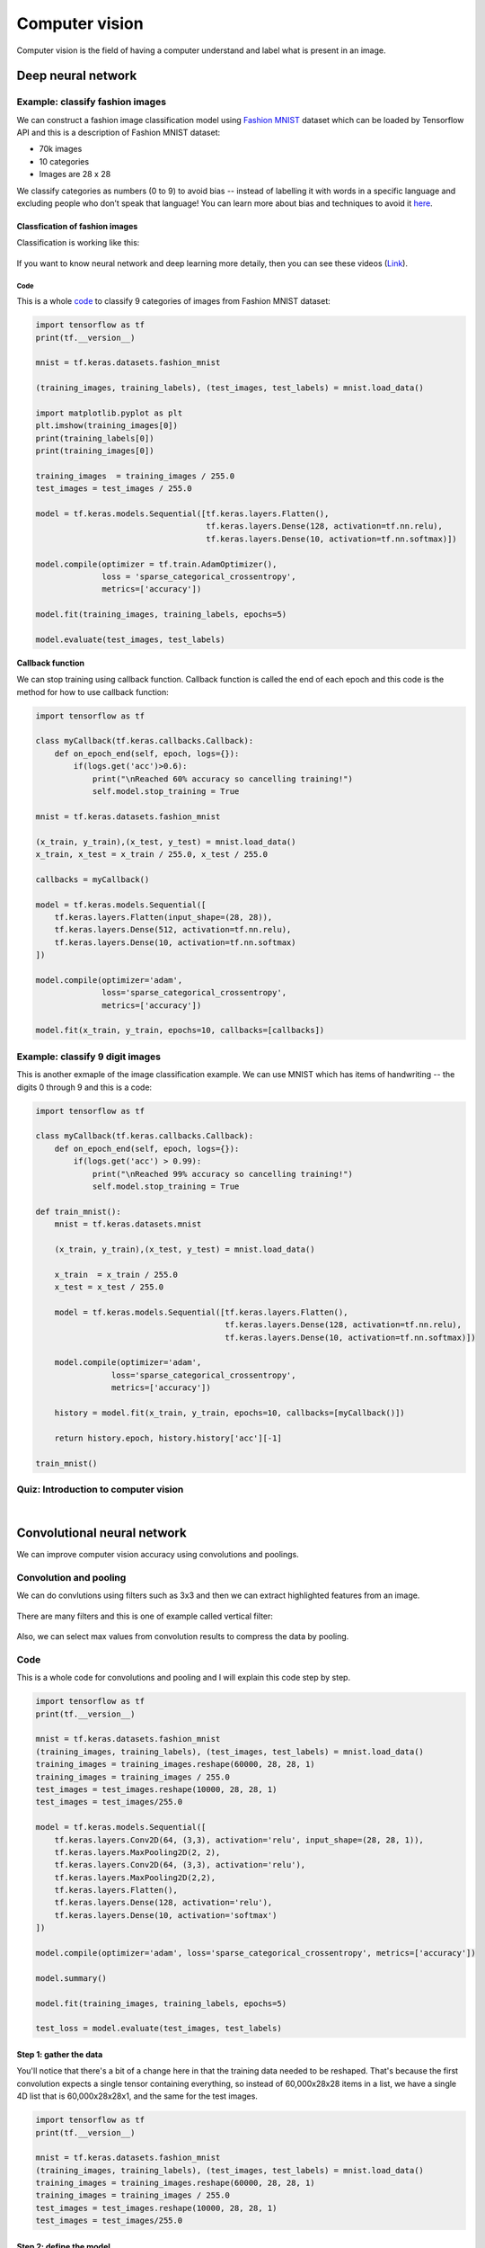 ===============
Computer vision
===============

Computer vision is the field of having a computer understand and label what is present in an image.

Deep neural network
===================

Example: classify fashion images
********************************

We can construct a fashion image classification model using `Fashion MNIST <https://github.com/zalandoresearch/fashion-mnist>`_ dataset which can be loaded by Tensorflow API and this is a description of Fashion MNIST dataset:

* 70k images
* 10 categories
* Images are 28 x 28

We classify categories as numbers (0 to 9) to avoid bias -- instead of labelling it with words in a specific language and excluding people who don’t speak that language! You can learn more about bias and techniques to avoid it `here <https://developers.google.com/machine-learning/fairness-overview/>`_.

-------------------------------
Classfication of fashion images
-------------------------------

Classification is working like this:

.. figure:: img/computer_vision/how_to_work.png
    :align: center
    :scale: 40%

If you want to know neural network and deep learning more detaily, then you can see these videos (`Link <https://www.youtube.com/watch?v=CS4cs9xVecg&list=PLkDaE6sCZn6Ec-XTbcX1uRg2_u4xOEky0>`_).

Code
----

This is a whole `code <https://colab.research.google.com/github/lmoroney/dlaicourse/blob/master/Course%201%20-%20Part%204%20-%20Lesson%202%20-%20Notebook.ipynb#scrollTo=WzlqsEzX9s5P>`_ to classify 9 categories of images from Fashion MNIST dataset:

.. code-block:: python

    import tensorflow as tf
    print(tf.__version__)

    mnist = tf.keras.datasets.fashion_mnist
    
    (training_images, training_labels), (test_images, test_labels) = mnist.load_data()

    import matplotlib.pyplot as plt
    plt.imshow(training_images[0])
    print(training_labels[0])
    print(training_images[0])

    training_images  = training_images / 255.0
    test_images = test_images / 255.0

    model = tf.keras.models.Sequential([tf.keras.layers.Flatten(), 
                                        tf.keras.layers.Dense(128, activation=tf.nn.relu), 
                                        tf.keras.layers.Dense(10, activation=tf.nn.softmax)])

    model.compile(optimizer = tf.train.AdamOptimizer(),
                  loss = 'sparse_categorical_crossentropy',
                  metrics=['accuracy'])

    model.fit(training_images, training_labels, epochs=5)

    model.evaluate(test_images, test_labels)

**Callback function**

We can stop training using callback function. Callback function is called the end of each epoch and this code is the method for how to use callback function:

.. code-block:: python

    import tensorflow as tf

    class myCallback(tf.keras.callbacks.Callback):
        def on_epoch_end(self, epoch, logs={}):
            if(logs.get('acc')>0.6):
                print("\nReached 60% accuracy so cancelling training!")
                self.model.stop_training = True

    mnist = tf.keras.datasets.fashion_mnist

    (x_train, y_train),(x_test, y_test) = mnist.load_data()
    x_train, x_test = x_train / 255.0, x_test / 255.0

    callbacks = myCallback()

    model = tf.keras.models.Sequential([
        tf.keras.layers.Flatten(input_shape=(28, 28)),
        tf.keras.layers.Dense(512, activation=tf.nn.relu),
        tf.keras.layers.Dense(10, activation=tf.nn.softmax)
    ])

    model.compile(optimizer='adam',
                  loss='sparse_categorical_crossentropy',
                  metrics=['accuracy'])

    model.fit(x_train, y_train, epochs=10, callbacks=[callbacks])


Example: classify 9 digit images
********************************

This is another exmaple of the image classification example. We can use MNIST which has items of handwriting -- the digits 0 through 9 and this is a code:

.. code-block:: python

    import tensorflow as tf

    class myCallback(tf.keras.callbacks.Callback):
        def on_epoch_end(self, epoch, logs={}):
            if(logs.get('acc') > 0.99):
                print("\nReached 99% accuracy so cancelling training!")
                self.model.stop_training = True

    def train_mnist():
        mnist = tf.keras.datasets.mnist

        (x_train, y_train),(x_test, y_test) = mnist.load_data()

        x_train  = x_train / 255.0
        x_test = x_test / 255.0

        model = tf.keras.models.Sequential([tf.keras.layers.Flatten(),
                                            tf.keras.layers.Dense(128, activation=tf.nn.relu),
                                            tf.keras.layers.Dense(10, activation=tf.nn.softmax)])

        model.compile(optimizer='adam',
                    loss='sparse_categorical_crossentropy',
                    metrics=['accuracy'])

        history = model.fit(x_train, y_train, epochs=10, callbacks=[myCallback()])

        return history.epoch, history.history['acc'][-1]

    train_mnist()


Quiz: Introduction to computer vision
**************************************

.. toggle-header::
    :header: **Quiz list**

    |
    **Question 1**

        What’s the name of the dataset of Fashion images used in this week’s code?

        \[　\] Fashion Tensors

        \[　\] Fashion MNIST

        \[　\] Fashion Data

        \[　\] Fashion MN

    **Question 2**

        What do the above mentioned Images look like?

        \[　\] 82x82 Greyscale

        \[　\] 100x100 Color

        \[　\] 28x28 Color

        \[　\] 28x28 Greyscale

    **Question 3**

        How many images are in the Fashion MNIST dataset?

        \[　\] 42

        \[　\] 60,000

        \[　\] 0,000

        \[　\] 70,000

    **Question 4**
        
        Why are there 10 output neurons?

        \[　\] To make it classify 10x faster

        \[　\] Purely arbitrary

        \[　\] To make it train 10x faster

        \[　\] There are 10 different labels

    **Question 5**

        What does Relu do?

        \[　\] It only returns x if x is less than zero

        \[　\] It only returns x if x is greater than zero

        \[　\] For a value x, it returns 1/x

        \[　\] It returns the negative of x

    **Question 6**

        Why do you split data into training and test sets?

        \[　\] To make testing quicker

        \[　\] To train a network with previously unseen data

        \[　\] To test a network with previously unseen data

        \[　\] To make training quicker

    **Question 7**

        What method gets called when an epoch finishes?

        \[　\] On_training_complete

        \[　\] on_end

        \[　\] on_epoch_finished

        \[　\] on_epoch_end

    **Question 8**

        What parameter to you set in your fit function to tell it to use callbacks?

        \[　\] callback=

        \[　\] oncallback=

        \[　\] callbacks=

        \[　\] oncallbacks=

|

Convolutional neural network
============================

We can improve computer vision accuracy using convolutions and poolings.


Convolution and pooling
***********************

We can do convlutions using filters such as 3x3 and then we can extract highlighted features from an image.

.. figure:: img/computer_vision/convolution.png
  :align: center
  :scale: 30%

There are many filters and this is one of example called vertical filter:

.. figure:: img/computer_vision/v_filter.png
  :align: center
  :scale: 30%

Also, we can select max values from convolution results to compress the data by pooling.

.. figure:: img/computer_vision/pooling.png
  :align: center
  :scale: 30%

Code
****

This is a whole code for convolutions and pooling and I will explain this code step by step.

.. code-block:: python

    import tensorflow as tf
    print(tf.__version__)

    mnist = tf.keras.datasets.fashion_mnist
    (training_images, training_labels), (test_images, test_labels) = mnist.load_data()
    training_images = training_images.reshape(60000, 28, 28, 1)
    training_images = training_images / 255.0
    test_images = test_images.reshape(10000, 28, 28, 1)
    test_images = test_images/255.0
    
    model = tf.keras.models.Sequential([
        tf.keras.layers.Conv2D(64, (3,3), activation='relu', input_shape=(28, 28, 1)),
        tf.keras.layers.MaxPooling2D(2, 2),
        tf.keras.layers.Conv2D(64, (3,3), activation='relu'),
        tf.keras.layers.MaxPooling2D(2,2),
        tf.keras.layers.Flatten(),
        tf.keras.layers.Dense(128, activation='relu'),
        tf.keras.layers.Dense(10, activation='softmax')
    ])
    
    model.compile(optimizer='adam', loss='sparse_categorical_crossentropy', metrics=['accuracy'])
    
    model.summary()
    
    model.fit(training_images, training_labels, epochs=5)
    
    test_loss = model.evaluate(test_images, test_labels)

-----------------------
Step 1: gather the data
-----------------------

You'll notice that there's a bit of a change here in that the training data needed to be reshaped. That's because the first convolution expects a single tensor containing everything, so instead of 60,000x28x28 items in a list, we have a single 4D list that is 60,000x28x28x1, and the same for the test images.

.. code-block:: python

    import tensorflow as tf
    print(tf.__version__)

    mnist = tf.keras.datasets.fashion_mnist
    (training_images, training_labels), (test_images, test_labels) = mnist.load_data()
    training_images = training_images.reshape(60000, 28, 28, 1)
    training_images = training_images / 255.0
    test_images = test_images.reshape(10000, 28, 28, 1)
    test_images = test_images/255.0

------------------------
Step 2: define the model
------------------------

Now, we construct the model with parameters:

* The number of convolutions you want to generate. Purely arbitrary, but good to start with something in the order of 32
* The size of the Convolution, in this case a 3x3 grid
* The activation function to use -- in this case we'll use relu, which you might recall is the equivalent of returning x when x>0, else returning 0
* In the first layer, the shape of the input data.

You'll follow the Convolution with a MaxPooling layer which is then designed to compress the image, while maintaining the content of the features that were highlighted by the convlution. By specifying (2,2) for the MaxPooling, the effect is to quarter the size of the image.

Without going into too much detail here, the idea is that it creates a 2x2 array of pixels, and picks the biggest one, thus turning 4 pixels into 1. It repeats this across the image, and in so doing halves the number of horizontal, and halves the number of vertical pixels, effectively reducing the image by 25%.

You can call model.summary() to see the size and shape of the network, and you'll notice that after every MaxPooling layer, the image size is reduced in this way.

.. figure:: img/computer_vision/model_summary.png
  :align: center
  :scale: 50%

Here, we can see that the output shape is 26 x 26 x 64. The reason is that we can't do covolution with edge pixels of an image.

.. figure:: img/computer_vision/edge_of_image_01.png
  :align: center
  :scale: 50%

.. figure:: img/computer_vision/edge_of_image_02.png
  :align: center
  :scale: 50%

Add one convolution.

.. code-block:: python

    model = tf.keras.models.Sequential([
        tf.keras.layers.Conv2D(32, (3,3), activation='relu', input_shape=(28, 28, 1)),
        tf.keras.layers.MaxPooling2D(2, 2),

Add another convolution.

.. code-block:: python

    tf.keras.layers.Conv2D(64, (3,3), activation='relu'),
    tf.keras.layers.MaxPooling2D(2,2)

Now flatten the output. After this you'll just have the same DNN structure as the non convolutional version

.. code-block:: python

    tf.keras.layers.Flatten(),

The same 128 dense layers, and 10 output layers as in the pre-convolution example:

.. code-block:: python

        tf.keras.layers.Dense(128, activation='relu'),
        tf.keras.layers.Dense(10, activation='softmax')
    ])

Now compile the model, call the fit method to do the training, and evaluate the loss and accuracy from the test set.

.. code-block:: python

    model.compile(optimizer='adam', loss='sparse_categorical_crossentropy', metrics=['accuracy'])
    model.fit(training_images, training_labels, epochs=5)
    test_loss, test_acc = model.evaluate(test_images, test_labels)
    print(test_acc)

If you try running it for more epochs -- say about 20, and explore the results! But while the results might seem really good, the validation results may actually go down, due to something called 'overfitting'.

Additionally, if you want to know more about Convolutional Neural Network (CNN), you can see `videos <https://bit.ly/2UGa7uH>`_ on Youtube.

-----------
Experiments
-----------

* Try editing the convolutions. Change the 32s to either 16 or 64. What impact will this have on accuracy and/or training time.

    * There is no big different with training and test accuracy along to the number of kernels.

* Remove the final Convolution. What impact will this have on accuracy or training time?

    * Training time was reduced and the accuracy was improved.

* How about adding more Convolutions? What impact do you think this will have? Experiment with it.

    * The accuracy was reduced when I add more convolutions.

* Remove all convolutions but the first. What impact do you think this will have? Experiment with it.

    * It is same as a second question.

* In the previous lesson you implemented a callback to check on the loss function and to cancel training once it hit a certain amount. See if you can implement that here!

    * Code

    .. code-block:: python

        class myCallback(tf.keras.callbacks.Callback):
            def on_epoch_end(self, epoch, logs={}):
                if(logs.get('acc') > 0.95):
                    print("\nReached 95% accuracy so cancelling training!")
                    self.model.stop_training = True
                    
        import tensorflow as tf
        print(tf.__version__)
        mnist = tf.keras.datasets.fashion_mnist
        (training_images, training_labels), (test_images, test_labels) = mnist.load_data()
        training_images=training_images.reshape(60000, 28, 28, 1)
        training_images=training_images / 255.0
        test_images = test_images.reshape(10000, 28, 28, 1)
        test_images=test_images / 255.0

        model = tf.keras.models.Sequential([
            tf.keras.layers.Conv2D(16, (3,3), activation='relu', input_shape=(28, 28, 1)),
            tf.keras.layers.MaxPooling2D(2, 2),
            tf.keras.layers.Flatten(),
            tf.keras.layers.Dense(128, activation='relu'),
            tf.keras.layers.Dense(10, activation='softmax')
        ])

        model.compile(optimizer='adam', loss='sparse_categorical_crossentropy', metrics=['accuracy'])

        model.summary()

        model.fit(training_images, training_labels, epochs=10, callbacks=[myCallback()])

        test_loss = model.evaluate(test_images, test_labels)

    * Result

        .. figure:: img/computer_vision/experiments_callback.png
            :align: center
            :scale: 70%


Visualizing convolutions and pooling
*************************************

This code will show us the convolutions graphically. The print (test_labels[;100]) shows us the first 100 labels in the test set, and you can see that the ones at index 0, index 23 and index 28 are all the same value (9). They're all shoes.

Let's take a look at the result of running the convolution on each, and you'll begin to see common features between them emerge. Now, when the DNN is training on that data, it's working with a lot less, and it's perhaps finding a commonality between shoes based on this convolution/pooling combination.

.. code-block:: python

    import matplotlib.pyplot as plt
    f, axarr = plt.subplots(3,4)

    FIRST_IMAGE = 0
    SECOND_IMAGE = 23
    THIRD_IMAGE = 28
    CONVOLUTION_NUMBER = 1
    
    from tensorflow.keras import models
    layer_outputs = [layer.output for layer in model.layers]
    activation_model = tf.keras.models.Model(inputs = model.input, outputs = layer_outputs)
    
    for x in range(0,4):
        f1 = activation_model.predict(test_images[FIRST_IMAGE].reshape(1, 28, 28, 1))[x]
        axarr[0,x].imshow(f1[0, : , :, CONVOLUTION_NUMBER], cmap='inferno')
        axarr[0,x].grid(False)
        f2 = activation_model.predict(test_images[SECOND_IMAGE].reshape(1, 28, 28, 1))[x]
        axarr[1,x].imshow(f2[0, : , :, CONVOLUTION_NUMBER], cmap='inferno')
        axarr[1,x].grid(False)
        f3 = activation_model.predict(test_images[THIRD_IMAGE].reshape(1, 28, 28, 1))[x]
        axarr[2,x].imshow(f3[0, : , :, CONVOLUTION_NUMBER], cmap='inferno')
        axarr[2,x].grid(False)

This is first convolution results for shoes images and we can detect common features of shoes:

.. figure:: img/computer_vision/conv_results_shoes.png
    :align: center
    :scale: 100%

If we change the images (SECOND_IMAGE = 1 (Hand bag), THIRD_IMAGE = 2 (Trouser)), then we can detect different feature of images:

.. code-block:: python

    import matplotlib.pyplot as plt
    f, axarr = plt.subplots(3,4)

    FIRST_IMAGE = 0
    SECOND_IMAGE = 1
    THIRD_IMAGE = 2
    CONVOLUTION_NUMBER = 1
    
    from tensorflow.keras import models
    layer_outputs = [layer.output for layer in model.layers]
    activation_model = tf.keras.models.Model(inputs = model.input, outputs = layer_outputs)
    
    for x in range(0,4):
        f1 = activation_model.predict(test_images[FIRST_IMAGE].reshape(1, 28, 28, 1))[x]
        axarr[0,x].imshow(f1[0, : , :, CONVOLUTION_NUMBER], cmap='inferno')
        axarr[0,x].grid(False)
        f2 = activation_model.predict(test_images[SECOND_IMAGE].reshape(1, 28, 28, 1))[x]
        axarr[1,x].imshow(f2[0, : , :, CONVOLUTION_NUMBER], cmap='inferno')
        axarr[1,x].grid(False)
        f3 = activation_model.predict(test_images[THIRD_IMAGE].reshape(1, 28, 28, 1))[x]
        axarr[2,x].imshow(f3[0, : , :, CONVOLUTION_NUMBER], cmap='inferno')
        axarr[2,x].grid(False)

.. figure:: img/computer_vision/conv_results_diff.png
    :align: center
    :scale: 100%

If I change CONVOLUTION_NUMBER to 4 for trouser images, we can detect simplified vertical features from the images:

.. code-block:: python

    import matplotlib.pyplot as plt
    f, axarr = plt.subplots(3,4)

    FIRST_IMAGE = 2
    SECOND_IMAGE = 3
    THIRD_IMAGE = 5
    CONVOLUTION_NUMBER = 4
    
    from tensorflow.keras import models
    layer_outputs = [layer.output for layer in model.layers]
    activation_model = tf.keras.models.Model(inputs = model.input, outputs = layer_outputs)
    
    for x in range(0,4):
        f1 = activation_model.predict(test_images[FIRST_IMAGE].reshape(1, 28, 28, 1))[x]
        axarr[0,x].imshow(f1[0, : , :, CONVOLUTION_NUMBER], cmap='inferno')
        axarr[0,x].grid(False)
        f2 = activation_model.predict(test_images[SECOND_IMAGE].reshape(1, 28, 28, 1))[x]
        axarr[1,x].imshow(f2[0, : , :, CONVOLUTION_NUMBER], cmap='inferno')
        axarr[1,x].grid(False)
        f3 = activation_model.predict(test_images[THIRD_IMAGE].reshape(1, 28, 28, 1))[x]
        axarr[2,x].imshow(f3[0, : , :, CONVOLUTION_NUMBER], cmap='inferno')
        axarr[2,x].grid(False)

.. figure:: img/computer_vision/conv_results_trousers.png
    :align: center
    :scale: 100%


Manual convolution and pooling
******************************

Let's explore how convolutions work by creating a basic convolution on a 2D Grey Scale image. First we can load the image by taking the 'ascent' image from scipy. It's a nice, built-in picture with lots of angles and lines.

---------
Load data
---------

.. code-block:: python

    import cv2
    import numpy as np
    from scipy import misc
    i = misc.ascent()
    size_x = i.shape[0]
    size_y = i.shape[1]

    import matplotlib.pyplot as plt
    plt.grid(False)
    plt.gray()
    plt.axis('off')
    plt.imshow(i)
    plt.show()

-----------
Convolution
-----------

Now, we can create a filter as a 3x3 array.

.. code-block:: python

    size_x = i.shape[0]
    size_y = i.shape[1]

    # This filter detects edges nicely
    # It creates a convolution that only passes through sharp edges and straight
    # lines.

    # Just for fun
    # filter = [ [0, 1, 0], [1, -4, 1], [0, 1, 0]]

    # Vertical filter
    filter = [ [-1, -2, -1], [0, 0, 0], [1, 2, 1]]

    # Horizontal filter
    # filter = [ [-1, 0, 1], [-2, 0, 2], [-1, 0, 1]]

    # If all the digits in the filter don't add up to 0 or 1, 
    # you should probably do a weight to get it to do so
    # so, for example, if your weights are 1,1,1 1,2,1 1,1,1
    # They add up to 10, so you would set a weight of .1 if you want to normalize them
    weight  = 1

Now let's create a convolution. We will iterate over the image, leaving a 1 pixel margin, and multiply out each of the neighbors of the current pixel by the value defined in the filter. Then, we'll load the new value into the transformed image.

.. code-block:: python

    i_transformed = np.copy(i)
    for x in range(1, size_x-1):
        for y in range(1, size_y-1):
            convolution = 0.0
            convolution = convolution + (i[x - 1, y-1] * filter[0][0])
            convolution = convolution + (i[x, y-1] * filter[0][1])
            convolution = convolution + (i[x + 1, y-1] * filter[0][2])
            convolution = convolution + (i[x-1, y] * filter[1][0])
            convolution = convolution + (i[x, y] * filter[1][1])
            convolution = convolution + (i[x+1, y] * filter[1][2])
            convolution = convolution + (i[x-1, y+1] * filter[2][0])
            convolution = convolution + (i[x, y+1] * filter[2][1])
            convolution = convolution + (i[x+1, y+1] * filter[2][2])
            convolution = convolution * weight

            if(convolution < 0):
                convolution = 0
            elif(convolution > 255):
                convolution = 255
            i_transformed[x, y] = convolution

    # Plot the image. Note the size of the axes -- they are 512 by 512
    plt.gray()
    plt.grid(False)
    plt.imshow(i_transformed)
    #plt.axis('off')
    plt.show()

These are results using each filter:

* filter = [[0, 1, 0], [1, -4, 1], [0, 1, 0]]

.. figure:: img/computer_vision/filtered_result_01.png
    :align: center
    :scale: 100%

* Vertical filter

.. figure:: img/computer_vision/filtered_result_02.png
    :align: center
    :scale: 100%

* Horizontal filter

.. figure:: img/computer_vision/filtered_result_03.png
    :align: center
    :scale: 100%

Here, we used different filters but there are many other filters. This is a `link <https://lodev.org/cgtutor/filtering.html>`_ for other filters and I tested them. This is a code for using other filters:

.. code-block:: python

    import numpy as np
    from skimage import io

    im = io.imread('https://lodev.org/cgtutor/images/photo3.jpg')
    size_x = im.shape[0]
    size_y = im.shape[1]

    import matplotlib.pyplot as plt
    plt.grid(False)
    plt.gray()
    plt.axis('off')
    plt.imshow(im)
    plt.show()

    # filter = np.array([[0.0, 0.2,  0.0], [0.2, 0.2,  0.2], [0.0, 0.2,  0.0]]) # Blur
    # filter = np.array([[-1, -1, -1], [-1,  8, -1], [-1, -1, -1]]) # Edge
    # filter = np.array([[-1, -1, -1], [-1,  9, -1], [-1, -1, -1]]) # Sharpen
    filter = np.array([[-1, -1,  0], [-1,  0,  1], [0,  1,  1]]) # Emboss

    im_transformed = np.copy(im)
    for x in range(1, size_x-1):
        for y in range(1, size_y-1):
            for c in range(3):
                convolution = 0.0
                k = filter.shape[0] - 2
                for i, fs in enumerate(filter):
                    for j, f in enumerate(fs):
                        convolution = convolution + (im[x - (i-k), y - (j-k), c] * f)
                
                if(convolution < 0):
                    convolution = 0
                elif(convolution > 255):
                    convolution=255
                im_transformed[x, y, c] = convolution

    plt.gray()
    plt.grid(False)
    plt.imshow(im_transformed)
    plt.axis('off')
    plt.show()

These are filtered results:

* Original

.. figure:: img/computer_vision/filter_ori.png
    :align: center
    :scale: 100%

* Blur

.. figure:: img/computer_vision/filter_blur.png
    :align: center
    :scale: 100%

* Edge

.. figure:: img/computer_vision/filter_edge.png
    :align: center
    :scale: 100%

* Sharpen

.. figure:: img/computer_vision/filter_sharpen.png
    :align: center
    :scale: 100%

* Emboss

.. figure:: img/computer_vision/filter_emboss.png
    :align: center
    :scale: 100%

-------
Pooling
-------

This code will show a (2, 2) pooling. The idea here is to iterate over the image, and look at the pixel and it's immediate neighbors to the right, beneath, and right-beneath. Take the largest of them and load it into the new image. Thus the new image will be 1/4 the size of the old -- with the dimensions on X and Y being halved by this process. You'll see that the features get maintained despite this compression!

.. code-block:: python

    new_x = int(size_x/2)
    new_y = int(size_y/2)
    newImage = np.zeros((new_x, new_y))
    for x in range(0, size_x, 2):
        for y in range(0, size_y, 2):
            pixels = []
            pixels.append(i_transformed[x, y])
            pixels.append(i_transformed[x+1, y])
            pixels.append(i_transformed[x, y+1])
            pixels.append(i_transformed[x+1, y+1])
            newImage[int(x/2),int(y/2)] = max(pixels)

    # Plot the image. Note the size of the axes -- now 256 pixels instead of 512
    plt.gray()
    plt.grid(False)
    plt.imshow(newImage)
    #plt.axis('off')
    plt.show()

This is a result of pooling with the vertical filter:

.. figure:: img/computer_vision/pooling_result.png
    :align: center
    :scale: 100%


Example: classify 9 digit images
********************************

.. code-block:: python

    import tensorflow as tf

    class myCallback(tf.keras.callbacks.Callback):
        def on_epoch_end(self, epoch, logs={}):
            if(logs.get('acc') > 0.998):
                print("\nReached 99.8% accuracy so cancelling training!")
                self.model.stop_training = True

    # GRADED FUNCTION: train_mnist_conv
    def train_mnist_conv():
        mnist = tf.keras.datasets.mnist
        (training_images, training_labels), _ = mnist.load_data()
        training_images = training_images.reshape(60000, 28, 28, 1)
        training_images = training_images / 255.0

        model = tf.keras.models.Sequential([
            tf.keras.layers.Conv2D(64, (3,3), activation='relu', input_shape=(28, 28, 1)),
            tf.keras.layers.MaxPooling2D(2, 2),
            tf.keras.layers.Conv2D(64, (3,3), activation='relu'),
            tf.keras.layers.MaxPooling2D(2,2),
            tf.keras.layers.Flatten(),
            tf.keras.layers.Dense(128, activation='relu'),
            tf.keras.layers.Dense(10, activation='softmax')
        ])

        model.compile(optimizer='adam', loss='sparse_categorical_crossentropy', metrics=['accuracy'])
        # model fitting
        history = model.fit(training_images, training_labels, epochs=20, callbacks=[myCallback()])
        # model fitting
        return history.epoch, history.history['acc'][-1]

    _, _ = train_mnist_conv()


Quiz: Improving the Fashion classifier with convolutions
********************************************************

.. toggle-header::
    :header: **Quiz list**

    |
    **Question 1**

        What is a Convolution?

        \[　\] A technique to filter out unwanted images

        \[　\] A technique to make images smaller

        \[　\] A technique to isolate features in images

        \[　\] A technique to make images bigger

    **Question 2**

        What is a Pooling?

        \[　\] A technique to combine pictures

        \[　\] A technique to isolate features in images

        \[　\] A technique to reduce the information in an image while maintaining features

        \[　\] A technique to make images sharper

    **Question 3**

        How do Convolutions improve image recognition?

        \[　\] They make the image clearer

        \[　\] They isolate features in images

        \[　\] They make processing of images faster

        \[　\] They make the image smaller

    **Question 4**

        After passing a 3x3 filter over a 28x28 image, how big will the output be?

        \[　\] 26x26

        \[　\] 31x31

        \[　\] 28x28

        \[　\] 25x25

    **Question 5**

        After max pooling a 26x26 image with a 2x2 filter, how big will the output be?

        \[　\] 26x26

        \[　\] 28x28

        \[　\] 56x56

        \[　\] 13x13

    **Question 6**

        Applying Convolutions on top of our Deep neural network will make training:

        \[　\] Stay the same

        \[　\] Faster

        \[　\] Slower

        \[　\] It depends on many factors. It might make your training faster or slower, and a poorly designed Convolutional layer may even be less efficient than a plain DNN!

|

Reference
=========

* https://www.coursera.org/learn/introduction-tensorflow
